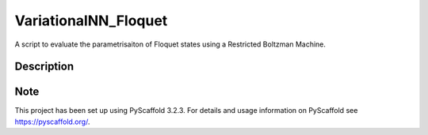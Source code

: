 =====================
VariationalNN_Floquet
=====================

A script to evaluate the parametrisaiton of Floquet states using a Restricted Boltzman Machine.


Description
===========



Note
====

This project has been set up using PyScaffold 3.2.3. For details and usage
information on PyScaffold see https://pyscaffold.org/.
